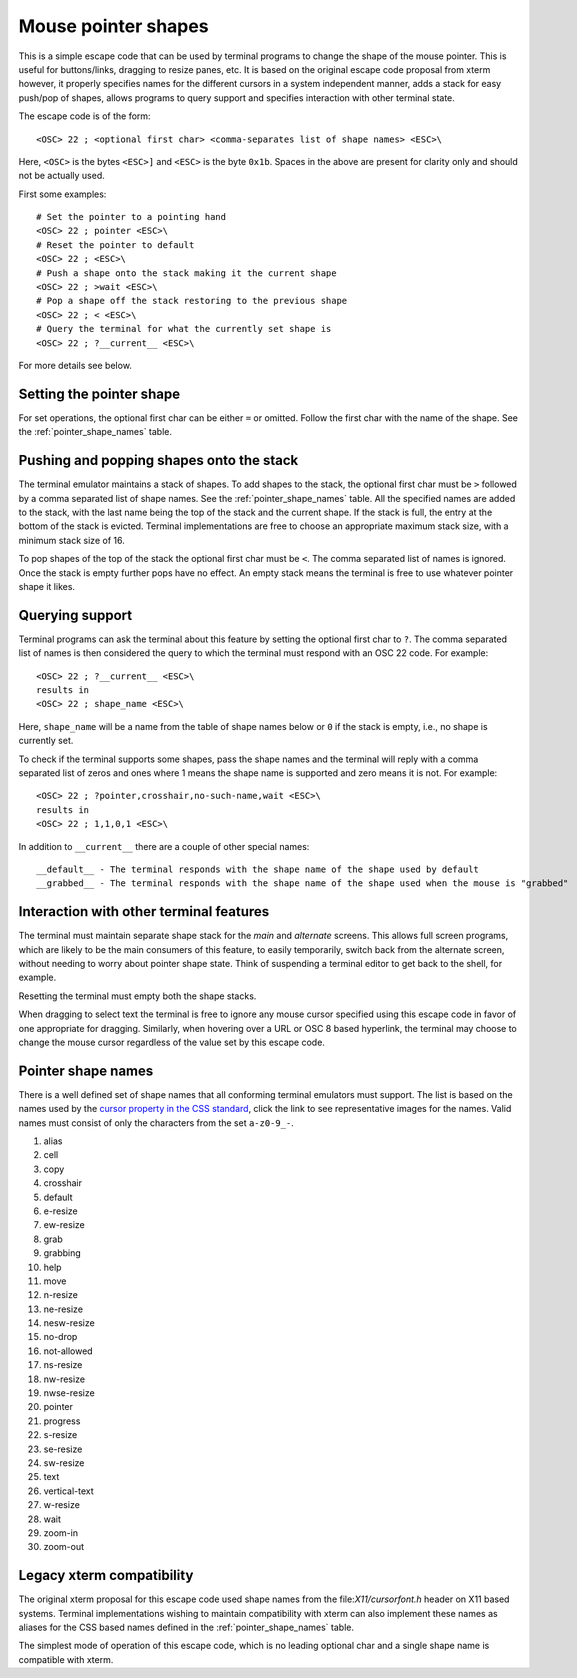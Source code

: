 Mouse pointer shapes
=======================

.. versionadded:: 0.31.0

This is a simple escape code that can be used by terminal programs to change
the shape of the mouse pointer. This is useful for buttons/links, dragging to
resize panes, etc. It is based on the original escape code proposal from xterm
however, it properly specifies names for the different cursors in a system
independent manner, adds a stack for easy push/pop of shapes, allows programs
to query support and specifies interaction with other terminal state.

The escape code is of the form::

    <OSC> 22 ; <optional first char> <comma-separates list of shape names> <ESC>\

Here, ``<OSC>`` is the bytes ``<ESC>]`` and ``<ESC>`` is the byte ``0x1b``.
Spaces in the above are present for clarity only and should not be actually used.

First some examples::

    # Set the pointer to a pointing hand
    <OSC> 22 ; pointer <ESC>\
    # Reset the pointer to default
    <OSC> 22 ; <ESC>\
    # Push a shape onto the stack making it the current shape
    <OSC> 22 ; >wait <ESC>\
    # Pop a shape off the stack restoring to the previous shape
    <OSC> 22 ; < <ESC>\
    # Query the terminal for what the currently set shape is
    <OSC> 22 ; ?__current__ <ESC>\

For more details see below.

Setting the pointer shape
-------------------------------

For set operations, the optional first char can be either ``=`` or omitted.
Follow the first char with the name of the shape. See the
:ref:`pointer_shape_names` table.


Pushing and popping shapes onto the stack
---------------------------------------------

The terminal emulator maintains a stack of shapes. To add shapes to the stack,
the optional first char must be ``>`` followed by a comma separated list of
shape names. See the :ref:`pointer_shape_names` table. All the specified names
are added to the stack, with the last name being the top of the stack and the
current shape. If the stack is full, the entry at the bottom of the stack is
evicted. Terminal implementations are free to choose an appropriate maximum
stack size, with a minimum stack size of 16.

To pop shapes of the top of the stack the optional first char must be ``<``.
The comma separated list of names is ignored. Once the stack is empty further
pops have no effect. An empty stack means the terminal is free to use whatever
pointer shape it likes.


Querying support
-------------------

Terminal programs can ask the terminal about this feature by setting the
optional first char to ``?``. The comma separated list of names is then
considered the query to which the terminal must respond with an OSC 22 code.
For example::

    <OSC> 22 ; ?__current__ <ESC>\
    results in
    <OSC> 22 ; shape_name <ESC>\

Here, ``shape_name`` will be a name from the table of shape names below or ``0``
if the stack is empty, i.e., no shape is currently set.

To check if the terminal supports some shapes, pass the shape names and the
terminal will reply with a comma separated list of zeros and ones where 1 means
the shape name is supported and zero means it is not. For example::

    <OSC> 22 ; ?pointer,crosshair,no-such-name,wait <ESC>\
    results in
    <OSC> 22 ; 1,1,0,1 <ESC>\

In addition to ``__current__`` there are a couple of other special names::

    __default__ - The terminal responds with the shape name of the shape used by default
    __grabbed__ - The terminal responds with the shape name of the shape used when the mouse is "grabbed"


Interaction with other terminal features
---------------------------------------------

The terminal must maintain separate shape stack for the *main* and *alternate*
screens. This allows full screen programs, which are likely to be the main
consumers of this feature, to easily temporarily, switch back from the alternate screen,
without needing to worry about pointer shape state. Think of suspending a
terminal editor to get back to the shell, for example.

Resetting the terminal must empty both the shape stacks.

When dragging to select text the terminal is free to ignore any mouse cursor
specified using this escape code in favor of one appropriate for dragging.
Similarly, when hovering over a URL or OSC 8 based hyperlink, the terminal may
choose to change the mouse cursor regardless of the value set by this escape
code.


.. _pointer_shape_names:

Pointer shape names
----------------------------------

There is a well defined set of shape names that all conforming terminal
emulators must support. The list is based on the names used by the `cursor
property in the CSS standard
<https://developer.mozilla.org/en-US/docs/Web/CSS/cursor>`__, click the link to
see representative images for the names. Valid names must consist of only the
characters from the set ``a-z0-9_-``.

.. start list of shape css names (auto generated by gen-key-constants.py do not edit)

#. alias
#. cell
#. copy
#. crosshair
#. default
#. e-resize
#. ew-resize
#. grab
#. grabbing
#. help
#. move
#. n-resize
#. ne-resize
#. nesw-resize
#. no-drop
#. not-allowed
#. ns-resize
#. nw-resize
#. nwse-resize
#. pointer
#. progress
#. s-resize
#. se-resize
#. sw-resize
#. text
#. vertical-text
#. w-resize
#. wait
#. zoom-in
#. zoom-out

.. end list of shape css names


Legacy xterm compatibility
----------------------------

The original xterm proposal for this escape code used shape names from the
file:`X11/cursorfont.h` header on X11 based systems. Terminal implementations
wishing to maintain compatibility with xterm can also implement these names as
aliases for the CSS based names defined in the :ref:`pointer_shape_names` table.

The simplest mode of operation of this escape code, which is no leading
optional char and a single shape name is compatible with xterm.
